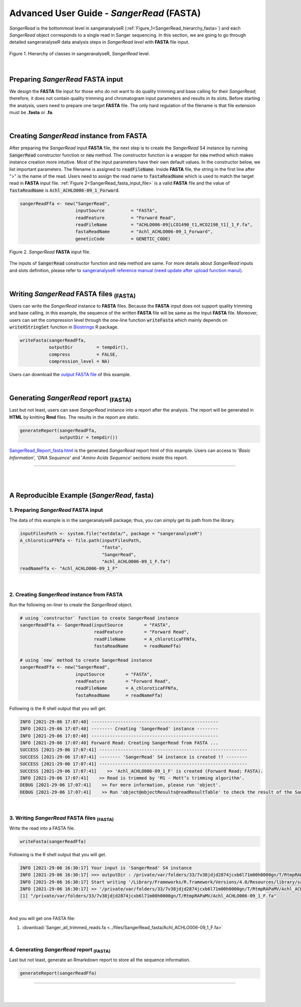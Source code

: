 Advanced User Guide - *SangerRead* (**FASTA**)
==============================================

*SangerRead* is the bottommost level in sangeranalyseR (:ref:`Figure_1<SangerRead_hierarchy_fasta>`) and each *SangerRead* object corresponds to a single read in Sanger sequencing. In this section, we are going to go through detailed sangeranalyseR data analysis steps in *SangerRead level* with **FASTA** file input.

.. _SangerRead_hierarchy_fasta:
.. figure::  ../image/SangerRead_hierarchy.png
   :align:   center
   :scale:   20 %

   Figure 1. Hierarchy of classes in sangeranalyseR, *SangerRead* level.

|

Preparing *SangerRead* **FASTA** input
+++++++++++++++++++++++++++++++++++++++
We design the **FASTA** file input for those who do not want to do quality trimming and base calling for their *SangerRead*; therefore, it does not contain quality trimming and chromatogram input parameters and results in its slots. Before starting the analysis, users need to prepare one target **FASTA** file. The only hard regulation of the filename is that file extension must be **.fasta** or **.fa**.

|

Creating *SangerRead* instance from **FASTA**
++++++++++++++++++++++++++++++++++++++++++++++

After preparing the *SangerRead* input **FASTA** file, the next step is to create the *SangerRead* S4 instance by running :code:`SangerRead` constructor function or :code:`new` method. The constructor function is a wrapper for :code:`new` method which makes instance creation more intuitive. Most of the input parameters have their own default values. In the constructor below, we list important parameters. The filename is assigned to :code:`readFileName`. Inside **FASTA** file, the string in the first line after ">" is the name of the read. Users need to assign the read name to :code:`fastaReadName` which is used to match the target read in **FASTA** input file. :ref:`Figure 2<SangerRead_fasta_input_file>` is a valid **FASTA** file and the value of :code:`fastaReadName` is :code:`Achl_ACHLO006-09_1_Forward`.

.. code-block:: R

   sangerReadFfa <- new("SangerRead",
                        inputSource          = "FASTA",
                        readFeature          = "Forward Read",
                        readFileName         = "ACHLO006-09[LCO1490_t1,HCO2198_t1]_1_F.fa",
                        fastaReadName        = "Achl_ACHLO006-09_1_Forward",
                        geneticCode          = GENETIC_CODE)

.. _SangerRead_fasta_input_file:
.. figure::  ../image/SangerRead_fasta_input_file.png
   :align:   center
   :scale:   40 %

   Figure 2. *SangerRead* **FASTA** input file.

The inputs of :code:`SangerRead` constructor function and :code:`new` method are same. For more details about *SangerRead* inputs and slots definition, please refer to `sangeranalyseR reference manual (need update after upload function manul) <http://packages.python.org/an_example_pypi_project/>`_.

|


Writing *SangerRead* FASTA files :sub:`(FASTA)`
++++++++++++++++++++++++++++++++++++++++++++++++
Users can write the *SangerRead* instance to **FASTA** files. Because the **FASTA** input does not support quality trimming and base calling, in this example, the sequence of the written **FASTA** file will be same as the input **FASTA** file. Moreover, users can set the compression level through the one-line function :code:`writeFasta` which mainly depends on :code:`writeXStringSet` function in `Biostrings <https://bioconductor.org/packages/release/bioc/html/Biostrings.html>`_ R package.

.. code-block:: R

   writeFasta(sangerReadFfa,
              outputDir         = tempdir(),
              compress          = FALSE,
              compression_level = NA)

Users can download the `output FASTA file <https://howardchao.github.io/sangeranalyseR_report/SangerRead/FASTA/ACHLO006-09[LCO1490_t1,HCO2198_t1]_1_F.fa>`_ of this example.


|

Generating *SangerRead* report :sub:`(FASTA)`
++++++++++++++++++++++++++++++++++++++++++++++
Last but not least, users can save *SangerRead* instance into a report after the analysis. The report will be generated in **HTML** by knitting **Rmd** files. The results in the report are static.

.. code-block:: R

   generateReport(sangerReadFfa,
                  outputDir = tempdir())

`SangerRead_Report_fasta.html <https://howardchao.github.io/sangeranalyseR_report/SangerRead/FASTA/ACHLO006-09[LCO1490_t1,HCO2198_t1]_1_F/SangerRead_Report_fasta.html>`_ is the generated *SangerRead* report html of this example. Users can access to '*Basic Information*', '*DNA Sequence*' and '*Amino Acids Sequence*' sections inside this report.

-----

|
|










A Reproducible Example (*SangerRead*, **fasta**)
+++++++++++++++++++++++++++++++++++++++++++++++++


1. Preparing *SangerRead* **FASTA** input
------------------------------------------
The data of this example is in the sangeranalyseR package; thus, you can simply get its path from the library.

.. code-block:: R

   inputFilesPath <- system.file("extdata/", package = "sangeranalyseR")
   A_chloroticaFFNfa <- file.path(inputFilesPath,
                                  "fasta",
                                  "SangerRead",
                                  "Achl_ACHLO006-09_1_F.fa")
   readNameFfa <- "Achl_ACHLO006-09_1_F"

|

2. Creating *SangerRead* instance from **FASTA**
-------------------------------------------------
Run the following on-liner to create the *SangerRead* object.


.. code-block:: R

   # using `constructor` function to create SangerRead instance
   sangerReadFfa <- SangerRead(inputSource        = "FASTA",
                               readFeature        = "Forward Read",
                               readFileName       = A_chloroticaFFNfa,
                               fastaReadName      = readNameFfa)
   
   # using `new` method to create SangerRead instance
   sangerReadFfa <- new("SangerRead",
                        inputSource        = "FASTA",
                        readFeature        = "Forward Read",
                        readFileName       = A_chloroticaFFNfa,
                        fastaReadName      = readNameFfa)


.. container:: toggle

    .. container:: header

        Following is the R shell output that you will get.
    .. code-block::

         INFO [2021-29-06 17:07:40] ------------------------------------------------
         INFO [2021-29-06 17:07:40] -------- Creating 'SangerRead' instance --------
         INFO [2021-29-06 17:07:40] ------------------------------------------------
         INFO [2021-29-06 17:07:40] Forward Read: Creating SangerRead from FASTA ...
         SUCCESS [2021-29-06 17:07:41] --------------------------------------------------------
         SUCCESS [2021-29-06 17:07:41] -------- 'SangerRead' S4 instance is created !! --------
         SUCCESS [2021-29-06 17:07:41] --------------------------------------------------------
         SUCCESS [2021-29-06 17:07:41]    >> 'Achl_ACHLO006-09_1_F' is created (Forward Read; FASTA).
         INFO [2021-29-06 17:07:41]    >> Read is trimmed by 'M1 - Mott’s trimming algorithm'.
         DEBUG [2021-29-06 17:07:41]    >> For more information, please run 'object'.
         DEBUG [2021-29-06 17:07:41]    >> Run 'object@objectResults@readResultTable' to check the result of the Sanger read
         
|


3. Writing *SangerRead* FASTA files :sub:`(FASTA)`
---------------------------------------------------

Write the read into a FASTA file.

.. code-block:: R

   writeFasta(sangerReadFfa)


.. container:: toggle

     .. container:: header

        Following is the R shell output that you will get.

     .. code-block::

         INFO [2021-29-06 16:30:17] Your input is 'SangerRead' S4 instance
         INFO [2021-29-06 16:30:17] >>> outputDir : /private/var/folders/33/7v38jdjd2874jcxb6l71m00h0000gn/T/RtmpRAPaMV
         INFO [2021-29-06 16:30:17] Start writing '/Library/Frameworks/R.framework/Versions/4.0/Resources/library/sangeranalyseR/extdata//Allolobophora_chlorotica/ACHLO/Achl_ACHLO006-09_1_F.ab1' to FASTA format ...
         INFO [2021-29-06 16:30:17] >> '/private/var/folders/33/7v38jdjd2874jcxb6l71m00h0000gn/T/RtmpRAPaMV/Achl_ACHLO006-09_1_F.fa' is written
         [1] "/private/var/folders/33/7v38jdjd2874jcxb6l71m00h0000gn/T/RtmpRAPaMV/Achl_ACHLO006-09_1_F.fa"

|

And you will get one FASTA file:

(1) :download:`Sanger_all_trimmed_reads.fa <../files/SangerRead_fasta/Achl_ACHLO006-09_1_F.fa>`

|

4. Generating *SangerRead* report :sub:`(FASTA)`
-------------------------------------------------

Last but not least, generate an Rmarkdown report to store all the sequence information.

.. code-block:: R

   generateReport(sangerReadFfa)


-----

|
|
